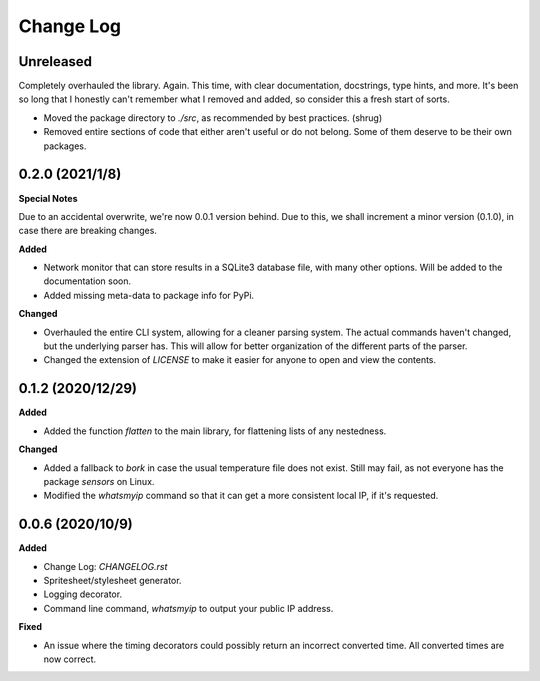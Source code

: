 Change Log
==========

Unreleased
----------

Completely overhauled the library. Again. This time, with clear documentation, docstrings, type hints, and more. It's been so long that I honestly can't remember what I removed and added, so consider this a fresh start of sorts.

* Moved the package directory to `./src`, as recommended by best practices. (shrug)
* Removed entire sections of code that either aren't useful or do not belong. Some of them deserve to be their own packages. 

0.2.0 (2021/1/8)
-----------------

**Special Notes**

Due to an accidental overwrite, we're now 0.0.1 version behind. Due to this, we shall increment a minor version (0.1.0), in case there are breaking changes.

**Added**

* Network monitor that can store results in a SQLite3 database file, with many other options. Will be added to the documentation soon.
* Added missing meta-data to package info for PyPi.

**Changed**

* Overhauled the entire CLI system, allowing for a cleaner parsing system. The actual commands haven't changed, but the underlying parser has. This will allow for better organization of the different parts of the parser.
* Changed the extension of `LICENSE` to make it easier for anyone to open and view the contents.

0.1.2 (2020/12/29)
-----------------

**Added**

* Added the function `flatten` to the main library, for flattening lists of any nestedness.

**Changed**

* Added a fallback to `bork` in case the usual temperature file does not exist. Still may fail, as not everyone has the package `sensors` on Linux.
* Modified the `whatsmyip` command so that it can get a more consistent local IP, if it's requested.

0.0.6 (2020/10/9)
-----------------

**Added**

* Change Log: `CHANGELOG.rst`
* Spritesheet/stylesheet generator.
* Logging decorator.
* Command line command, `whatsmyip` to output your public IP address.

**Fixed**

* An issue where the timing decorators could possibly return an incorrect converted time. All converted times are now correct.
